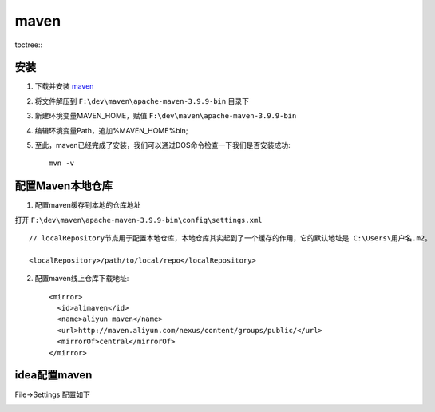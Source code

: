 maven 
====================


toctree::
    .. :maxdepth: 2
    .. :numbered: 2

安装 
----------

1. 下载并安装 `maven <https://maven.apache.org/download.cgi/>`_

.. image:: img/maven_down.png

2. 将文件解压到 ``F:\dev\maven\apache-maven-3.9.9-bin`` 目录下

.. image:: img/maven_struct.png


3. 新建环境变量MAVEN_HOME，赋值 ``F:\dev\maven\apache-maven-3.9.9-bin``

.. image:: img/evriment.png

4. 编辑环境变量Path，追加%MAVEN_HOME%\bin\;

.. image:: img/path.png

5. 至此，maven已经完成了安装，我们可以通过DOS命令检查一下我们是否安装成功::

    mvn -v

 
配置Maven本地仓库
-----------------

1. 配置maven缓存到本地的仓库地址

打开 ``F:\dev\maven\apache-maven-3.9.9-bin\config\settings.xml`` ::


   // localRepository节点用于配置本地仓库，本地仓库其实起到了一个缓存的作用，它的默认地址是 C:\Users\用户名.m2。

   <localRepository>/path/to/local/repo</localRepository>


2. 配置maven线上仓库下载地址::
    
    <mirror>
      <id>alimaven</id>
      <name>aliyun maven</name>
      <url>http://maven.aliyun.com/nexus/content/groups/public/</url>
      <mirrorOf>central</mirrorOf>
    </mirror>    

.. image:: img/mirro.png


idea配置maven
-----------------

File->Settings 配置如下

.. image:: img/idea.png